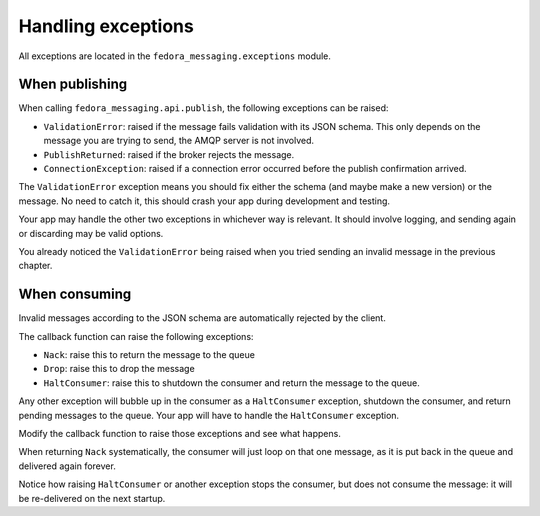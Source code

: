 Handling exceptions
===================

.. highlight:: python

All exceptions are located in the ``fedora_messaging.exceptions`` module.

When publishing
---------------

When calling ``fedora_messaging.api.publish``, the following exceptions can be raised:

- ``ValidationError``: raised if the message fails validation with
  its JSON schema. This only depends on the message you are trying to
  send, the AMQP server is not involved.
- ``PublishReturned``: raised if the broker rejects the message.
- ``ConnectionException``: raised if a connection error occurred before the
  publish confirmation arrived.

The ``ValidationError`` exception means you should fix either the schema (and
maybe make a new version) or the message. No need to catch it, this should
crash your app during development and testing.

Your app may handle the other two exceptions in whichever way is relevant. It
should involve logging, and sending again or discarding may be valid options.

You already noticed the ``ValidationError`` being raised when you tried sending
an invalid message in the previous chapter.


When consuming
--------------

Invalid messages according to the JSON schema are automatically rejected by the
client.

The callback function can raise the following exceptions:

- ``Nack``: raise this to return the message to the queue
- ``Drop``: raise this to drop the message
- ``HaltConsumer``: raise this to shutdown the consumer and return the message
  to the queue.

Any other exception will bubble up in the consumer as a ``HaltConsumer``
exception, shutdown the consumer, and return pending messages to the queue.
Your app will have to handle the ``HaltConsumer`` exception.

Modify the callback function to raise those exceptions and see what happens.

When returning ``Nack`` systematically, the consumer will just loop on that one
message, as it is put back in the queue and delivered again forever.

Notice how raising ``HaltConsumer`` or another exception stops the consumer,
but does not consume the message: it will be re-delivered on the next startup.
